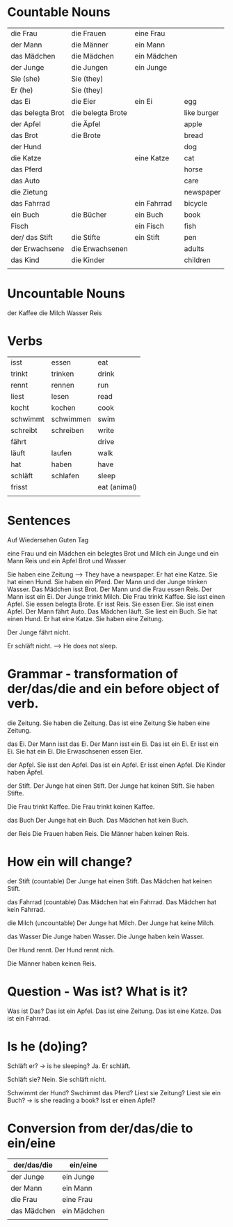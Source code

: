 #+STARTUP: indent
#+STARTUP: hidestars


* Countable Nouns

| die Frau         | die Frauen        | eine Frau   |             |
| der Mann         | die Männer        | ein Mann    |             |
| das Mädchen      | die Mädchen       | ein Mädchen |             |
| der Junge        | die Jungen        | ein Junge   |             |
| Sie (she)        | Sie (they)        |             |             |
| Er (he)          | Sie (they)        |             |             |
| das Ei           | die Eier          | ein Ei      | egg         |
| das belegta Brot | die belegta Brote |             | like burger |
| der Apfel        | die Äpfel         |             | apple       |
| das Brot         | die Brote         |             | bread       |
| der Hund         |                   |             | dog         |
| die Katze        |                   | eine Katze  | cat         |
| das Pferd        |                   |             | horse       |
| das Auto         |                   |             | care        |
| die Zietung      |                   |             | newspaper   |
| das Fahrrad      |                   | ein Fahrrad | bicycle     |
| ein Buch         | die Bücher        | ein Buch    | book        |
| Fisch            |                   | ein Fisch   | fish        |
| der/ das Stift   | die Stifte        | ein Stift   | pen         |
| der Erwachsene   | die Erwachsenen   |             | adults      |
| das Kind         | die Kinder        |             | children    |
|                  |                   |             |             |


* Uncountable Nouns
der Kaffee
die Milch
Wasser
Reis

* Verbs

| isst     | essen     | eat             |
| trinkt   | trinken   | drink           |
| rennt    | rennen    | run             |
| liest    | lesen     | read            |
| kocht    | kochen    | cook            |
| schwimmt | schwimmen | swim            |
| schreibt | schreiben | write           |
| fährt    |           | drive           |
| läuft    | laufen    | walk            |
| hat      | haben     | have            |
| schläft  | schlafen  | sleep           |
| frisst   |           | eat (animal) |
|          |           |                 |



* Sentences
Auf Wiedersehen
Guten Tag

eine Frau und ein Mädchen
ein belegtes Brot und Milch
ein Junge und ein Mann
Reis und ein Apfel
Brot und Wasser

Sie haben eine Zeitung --> They have a newspaper.
Er hat eine Katze.
Sie hat einen Hund.
Sie haben ein Pferd.
Der Mann und der Junge trinken Wasser.
Das Mädchen isst Brot.
Der Mann und die Frau essen Reis.
Der Mann isst ein Ei.
Der Junge trinkt Milch.
Die Frau trinkt Kaffee.
Sie isst einen Apfel.
Sie essen belegta Brote.
Er isst Reis.
Sie essen Eier.
Sie isst einen Apfel.
Der Mann fährt Auto.
Das Mädchen läuft.
Sie liest ein Buch.
Sie hat einen Hund.
Er hat eine Katze.
Sie haben eine Zeitung.

Der Junge fährt nicht.

Er schläft nicht. --> He does not sleep.

* Grammar - transformation of der/das/die and ein before object of verb.
die Zeitung.
Sie haben die Zeitung.
Das ist eine Zeitung
Sie haben eine Zeitung.

das Ei.
Der Mann isst das Ei.
Der Mann isst ein Ei.
Das ist ein Ei.
Er isst ein Ei.
Sie hat ein Ei.
Die Erwaschsenen essen Eier.

der Apfel.
Sie isst den Apfel.
Das ist ein Apfel.
Er isst einen Apfel.
Die Kinder haben Äpfel.


der Stift.
Der Junge hat einen Stift.
Der Junge hat keinen Stift.
Sie haben Stifte.

Die Frau trinkt Kaffee.
Die Frau trinkt keinen Kaffee.

das Buch
Der Junge hat ein Buch.
Das Mädchen hat kein Buch.

der Reis
Die Frauen haben Reis.
Die Männer haben keinen Reis.


* How ein will change?
der Stift (countable)
Der Junge hat einen Stift.
Das Mädchen hat keinen Stift.

das Fahrrad (countable)
Das Mädchen hat ein Fahrrad.
Das Mädchen hat kein Fahrrad.

die Milch (uncountable)
Der Junge hat Milch.
Der Junge hat keine Milch.

das Wasser
Die Junge haben Wasser.
Die Junge haben kein Wasser.

Der Hund rennt.
Der Hund rennt nich.


Die Männer haben keinen Reis.


* Question - Was ist? What is it?
Was ist Das?
Das ist ein Apfel.
Das ist eine Zeitung.
Das ist eine Katze.
Das ist ein Fahrrad.

* Is he (do)ing?
Schläft er? -> is he sleeping?
Ja. Er schläft.

Schläft sie?
Nein. Sie schläft nicht.

Schwimmt der Hund?
Swchimmt das Pferd?
Liest sie Zeitung?
Liest sie ein Buch? -> is she reading a book?
Isst er einen Apfel?


* Conversion from der/das/die to ein/eine
| der/das/die | ein/eine    |
|-------------+-------------|
| der Junge   | ein Junge   |
| der Mann    | ein Mann    |
| die Frau    | eine Frau   |
| das Mädchen | ein Mädchen |
|             |             |
